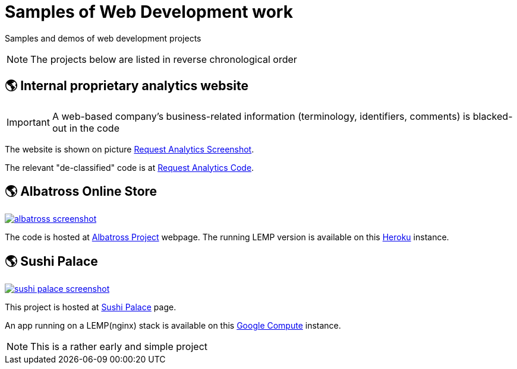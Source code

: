 = Samples of Web Development work

[.lead]
Samples and demos of web development projects

[NOTE]
====
The projects below are listed in reverse chronological order
====



== &#x1f30e; Internal proprietary analytics website

[IMPORTANT]
====
A web-based company's business-related information (terminology, identifiers, comments) is blacked-out in the code
====

The website is shown on picture 
https://raw.githubusercontent.com/pasha-bolokhov-cs/sample-work/master/analytics/analytics-screenshot.png[Request Analytics Screenshot].

The relevant "de-classified" code is at
https://github.com/pasha-bolokhov-cs/sample-work/tree/master/analytics[Request Analytics Code].


== &#x1f30e; Albatross Online Store

image::https://raw.githubusercontent.com/pasha-bolokhov-cs/sample-work/master/albatross/albatross-screenshot.png[link=https://albatross-travel-app.herokuapp.com]

The code is hosted at https://gitlab.com/pasha-bolokhov/albatross-travel[Albatross Project] webpage.
The running LEMP version is available on this
https://albatross-travel-app.herokuapp.com[Heroku] instance.

== &#x1f30e; Sushi Palace
image::https://raw.githubusercontent.com/pasha-bolokhov-cs/sample-work/master/sushi-palace/sushi-palace-screenshot.png[link=http://165.231.196.104.bc.googleusercontent.com/~bolokhov/sushi-palace]

This project is hosted at https://github.com/pasha-bolokhov-cs/comp140/tree/master/production[Sushi Palace] page.

An app running on a LEMP(nginx) stack is available on this
http://165.231.196.104.bc.googleusercontent.com/~bolokhov/sushi-palace[Google Compute] instance.

[NOTE]
This is a rather early and simple project


